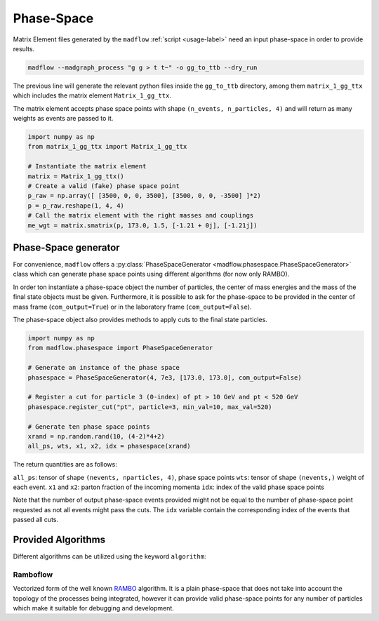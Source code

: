 .. _phasespace-label:

Phase-Space
===========

Matrix Element files generated by the ``madflow`` :ref:`script <usage-label>`
need an input phase-space in order to provide results.

.. code-block:: bash

  madflow --madgraph_process "g g > t t~" -o gg_to_ttb --dry_run


The previous line will generate the relevant python files inside the ``gg_to_ttb`` directory,
among them ``matrix_1_gg_ttx`` which includes the matrix element ``Matrix_1_gg_ttx``.

The matrix element accepts phase space points with shape ``(n_events, n_particles, 4)`` and will
return as many weights as events are passed to it.

.. code-block:: python

  import numpy as np
  from matrix_1_gg_ttx import Matrix_1_gg_ttx

  # Instantiate the matrix element
  matrix = Matrix_1_gg_ttx()
  # Create a valid (fake) phase space point
  p_raw = np.array([ [3500, 0, 0, 3500], [3500, 0, 0, -3500] ]*2)
  p = p_raw.reshape(1, 4, 4)
  # Call the matrix element with the right masses and couplings
  me_wgt = matrix.smatrix(p, 173.0, 1.5, [-1.21 + 0j], [-1.21j])


Phase-Space generator 
----------------------

For convenience, ``madflow`` offers a :py:class:`PhaseSpaceGenerator <madflow.phasespace.PhaseSpaceGenerator>` class
which can generate phase space points using different algorithms (for now only RAMBO).

In order ton instantiate a phase-space object the number of particles, the center of mass energies and the
mass of the final state objects must be given.
Furthermore, it is possible to ask for the phase-space to be provided in the center of mass frame
(``com_output=True``) or in the laboratory frame (``com_output=False``).

The phase-space object also provides methods to apply cuts to the final state particles.

.. code-block:: python

  import numpy as np
  from madflow.phasespace import PhaseSpaceGenerator

  # Generate an instance of the phase space
  phasespace = PhaseSpaceGenerator(4, 7e3, [173.0, 173.0], com_output=False)

  # Register a cut for particle 3 (0-index) of pt > 10 GeV and pt < 520 GeV
  phasespace.register_cut("pt", particle=3, min_val=10, max_val=520)

  # Generate ten phase space points
  xrand = np.random.rand(10, (4-2)*4+2)
  all_ps, wts, x1, x2, idx = phasespace(xrand)

The return quantities are as follows:

``all_ps``: tensor of shape ``(nevents, nparticles, 4)``, phase space points
``wts``: tensor of shape ``(nevents,)`` weight of each event.
``x1`` and ``x2``: parton fraction of the incoming momenta
``idx``: index of the valid phase space points

Note that the number of output phase-space events provided might not be equal to the number of phase-space point requested
as not all events might pass the cuts.
The ``idx`` variable contain the corresponding index of the events that passed all cuts.
  

Provided Algorithms
-------------------

Different algorithms can be utilized using the keyword ``algorithm``:


Ramboflow
^^^^^^^^^

Vectorized form of the well known `RAMBO <https://www.sciencedirect.com/science/article/abs/pii/0010465586901190>`_ algorithm.
It is a plain phase-space that does not take into account the topology of the processes being integrated,
however it can provide valid phase-space points for any number of particles which make it suitable for debugging
and development.
